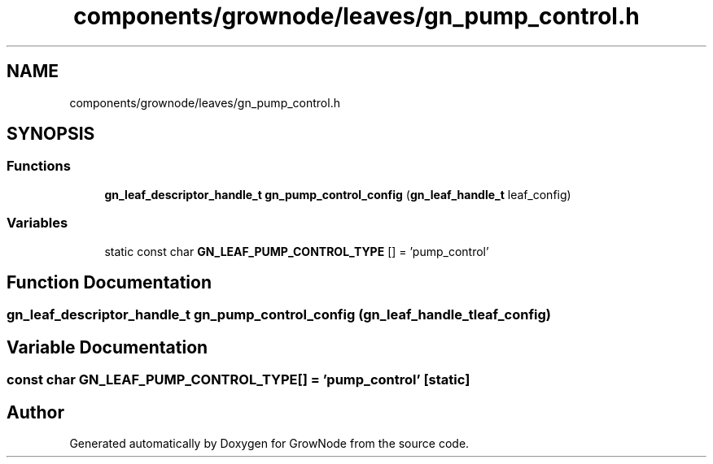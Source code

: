 .TH "components/grownode/leaves/gn_pump_control.h" 3 "Sat Jan 29 2022" "GrowNode" \" -*- nroff -*-
.ad l
.nh
.SH NAME
components/grownode/leaves/gn_pump_control.h
.SH SYNOPSIS
.br
.PP
.SS "Functions"

.in +1c
.ti -1c
.RI "\fBgn_leaf_descriptor_handle_t\fP \fBgn_pump_control_config\fP (\fBgn_leaf_handle_t\fP leaf_config)"
.br
.in -1c
.SS "Variables"

.in +1c
.ti -1c
.RI "static const char \fBGN_LEAF_PUMP_CONTROL_TYPE\fP [] = 'pump_control'"
.br
.in -1c
.SH "Function Documentation"
.PP 
.SS "\fBgn_leaf_descriptor_handle_t\fP gn_pump_control_config (\fBgn_leaf_handle_t\fP leaf_config)"

.SH "Variable Documentation"
.PP 
.SS "const char GN_LEAF_PUMP_CONTROL_TYPE[] = 'pump_control'\fC [static]\fP"

.SH "Author"
.PP 
Generated automatically by Doxygen for GrowNode from the source code\&.
